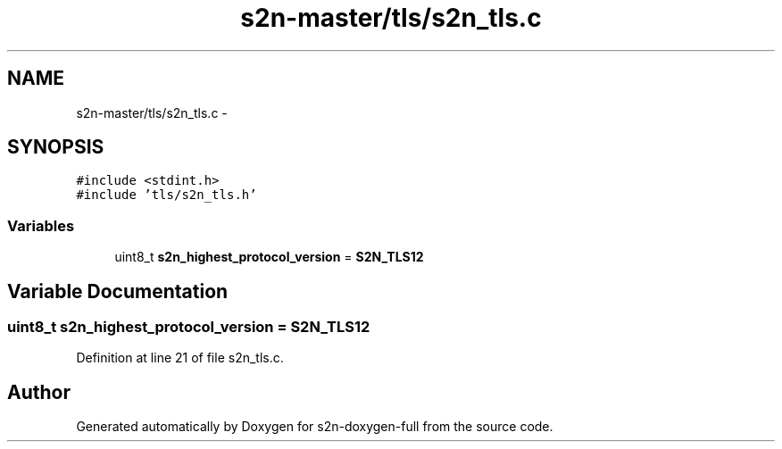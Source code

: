 .TH "s2n-master/tls/s2n_tls.c" 3 "Fri Aug 19 2016" "s2n-doxygen-full" \" -*- nroff -*-
.ad l
.nh
.SH NAME
s2n-master/tls/s2n_tls.c \- 
.SH SYNOPSIS
.br
.PP
\fC#include <stdint\&.h>\fP
.br
\fC#include 'tls/s2n_tls\&.h'\fP
.br

.SS "Variables"

.in +1c
.ti -1c
.RI "uint8_t \fBs2n_highest_protocol_version\fP = \fBS2N_TLS12\fP"
.br
.in -1c
.SH "Variable Documentation"
.PP 
.SS "uint8_t s2n_highest_protocol_version = \fBS2N_TLS12\fP"

.PP
Definition at line 21 of file s2n_tls\&.c\&.
.SH "Author"
.PP 
Generated automatically by Doxygen for s2n-doxygen-full from the source code\&.
